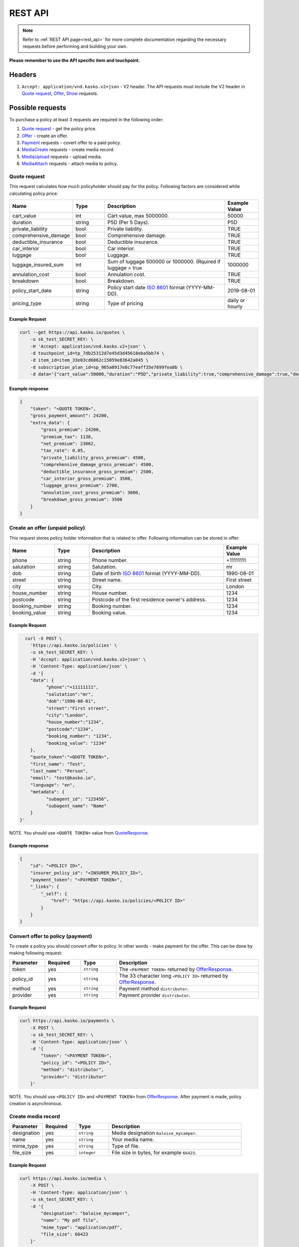 ========
REST API
========

.. note::  Refer to :ref:`REST API page<rest_api>` for more complete documentation regarding the necessary requests before performing and building your own.

**Please remember to use the API specific item and touchpoint.**

Headers
=======

1. ``Accept: application/vnd.kasko.v2+json`` - V2 header. The API requests must include the V2 header in `Quote request`_, `Offer`_, `Show`_ requests.

Possible requests
=================

To purchase a policy at least 3 requests are required in the following order:

1. `Quote request`_  - get the policy price.
2. `Offer`_ - create an offer.
3. `Payment`_ requests - covert offer to a paid policy.
4. `MediaCreate`_ requests - create media record.
5. `MediaUpload`_ requests - upload media.
6. `MediaAttach`_ requests - attach media to policy.

.. _Quote:

Quote request
-------------
This request calculates how much policyholder should pay for the policy.
Following factors are considered while calculating policy price:

.. csv-table::
   :header: "Name", "Type", "Description", "Example Value"
   :widths: 20, 20, 80, 20

   "cart_value",           "int",    "Cart value, max 5000000.", "50000"
   "duration",             "string", "P5D (Per 5 Days).", "P5D"
   "private_liability",    "bool",   "Private liability.", "TRUE"
   "comprehensive_damage", "bool",   "Comprehensive damage.", "TRUE"
   "deductible_insurance", "bool",   "Deductible insurance.", "TRUE"
   "car_interior",         "bool",   "Car interior.", "TRUE"
   "luggage",              "bool",   "Luggage.", "TRUE"
   "luggage_insured_sum",  "int",    "Sum of luggage 500000 or 1000000. (Rquired if luggage = true", "1000000"
   "annulation_cost",      "bool",   "Annulation cost.", "TRUE"
   "breakdown",            "bool",   "Breakdown.", "TRUE"
   "policy_start_date",    "string", "Policy start date `ISO 8601 <https://en.wikipedia.org/wiki/ISO_8601>`_ format (YYYY-MM-DD).", "2019-08-01"
   "pricing_type",         "string", "Type of pricing", "daily or hourly"

Example Request
~~~~~~~~~~~~~~~

.. code:: bash

   curl --get https://api.kasko.io/quotes \
       -u sk_test_SECRET_KEY: \
       -H 'Accept: application/vnd.kasko.v2+json' \
       -d touchpoint_id=tp_7db25312d7e45d3d45618eba5bb74 \
       -d item_id=item_33e03cd6862c15059e83642a045 \
       -d subscription_plan_id=sp_965a0917e8c77eaff35e7699fea8b \
       -d data='{"cart_value":50000,"duration":"P5D","private_liability":true,"comprehensive_damage":true,"deductible_insurance":true,"car_interior":true,"luggage":true,"luggage_insured_sum":500000,"annulation_cost":true,"breakdown":true,"policy_start_date":"2019-08-01","pricing_type":"daily"}'

Example response
~~~~~~~~~~~~~~~~
.. _QuoteResponse:

.. code:: bash

    {
        "token": "<QUOTE TOKEN>",
        "gross_payment_amount": 24200,
        "extra_data": {
            "gross_premium": 24200,
            "premium_tax": 1138,
            "net_premium": 23062,
            "tax_rate": 0.05,
            "private_liability_gross_premium": 4500,
            "comprehensive_damage_gross_premium": 4500,
            "deductible_insurance_gross_premium": 2500,
            "car_interior_gross_premium": 3500,
            "luggage_gross_premium": 2700,
            "annulation_cost_gross_premium": 3000,
            "breakdown_gross_premium": 3500
        }
    }


Create an offer (unpaid policy)
-------------------------------
.. _Offer:

This request stores policy holder information that is related to offer. Following information can be stored in offer:

.. csv-table::
   :header: "Name", "Type", "Description", "Example Value"
   :widths: 20, 20, 80, 20

    "phone",        "string", "Phone number.", "+11111111"
    "salutation",   "string", "Salutation.", "mr"
    "dob",          "string", "Date of birth `ISO 8601 <https://en.wikipedia.org/wiki/ISO_8601>`_ format (YYYY-MM-DD).", "1990-08-01"
    "street",       "string", "Street name.", "First street"
    "city",         "string", "City.", "London"
    "house_number", "string", "House number.", "1234"
    "postcode",     "string", "Postcode of the first residence owner's address.", "1234"
    "booking_number", "string", "Booking number.", "1234"
    "booking_value", "string", "Booking value.", "1234"

Example Request
~~~~~~~~~~~~~~~

.. code:: bash

	curl -X POST \
	  'https://api.kasko.io/policies' \
	  -u sk_test_SECRET_KEY: \
	  -H 'Accept: application/vnd.kasko.v2+json' \
	  -H 'Content-Type: application/json' \
	  -d '{
          "data": {
                "phone":"+11111111",
                "salutation":"mr",
                "dob":"1990-08-01",
                "street":"First street",
                "city":"London",
                "house_number":"1234",
                "postcode":"1234",
                "booking_number": "1234",
                "booking_value": "1234"
          },
          "quote_token":"<QUOTE TOKEN>",
          "first_name": "Test",
          "last_name": "Person",
          "email": "test@kasko.io",
          "language": "en",
          "metadata": {
                "subagent_id": "123456",
                "subagent_name": "Name"
          }
      }'

NOTE. You should use ``<QUOTE TOKEN>`` value from `QuoteResponse`_.

Example response
~~~~~~~~~~~~~~~~
.. _OfferResponse:

.. code:: bash

    {
        "id": "<POLICY ID>",
        "insurer_policy_id": "<INSURER_POLICY_ID>",
        "payment_token": "<PAYMENT TOKEN>",
        "_links": {
            "_self": {
                "href": "https://api.kasko.io/policies/<POLICY ID>"
            }
        }
    }


Convert offer to policy (payment)
---------------------------------
.. _Payment:

To create a policy you should convert offer to policy. In other words - make payment for the offer.
This can be done by making following request:

.. csv-table::
   :header: "Parameter", "Required", "Type", "Description"
   :widths: 20, 20, 20, 80

   "token",     "yes", "``string``", "The ``<PAYMENT TOKEN>`` returned by `OfferResponse`_."
   "policy_id", "yes", "``string``", "The 33 character long ``<POLICY ID>`` returned by `OfferResponse`_."
   "method",    "yes", "``string``", "Payment method ``distributor``."
   "provider",  "yes", "``string``", "Payment provider ``distributor``."

Example Request
~~~~~~~~~~~~~~~

.. code-block:: bash

    curl https://api.kasko.io/payments \
        -X POST \
        -u sk_test_SECRET_KEY: \
        -H 'Content-Type: application/json' \
        -d '{
            "token": "<PAYMENT TOKEN>",
            "policy_id": "<POLICY ID>",
            "method": "distributor",
            "provider": "distributor"
        }'

NOTE. You should use ``<POLICY ID>`` and ``<PAYMENT TOKEN>`` from `OfferResponse`_. After payment is made, policy creation is asynchronous.

.. _MediaCreate:

Create media record
---------------------------------

.. csv-table::
   :header: "Parameter", "Required", "Type", "Description"
   :widths: 20, 20, 20, 80

   "designation",     "yes", "``string``", "Media designation ``baloise_mycamper``."
   "name", "yes", "``string``", "Your media name."
   "mime_type",    "yes", "``string``", "Type of file."
   "file_size",  "yes", "``integer``", "File size in bytes, for example ``66423``."

Example Request
~~~~~~~~~~~~~~~

.. code-block:: bash

    curl https://api.kasko.io/media \
        -X POST \
        -H 'Content-Type: application/json' \
        -u sk_test_SECRET_KEY: \
        -d '{
            "designation": "baloise_mycamper",
            "name": "My pdf file",
            "mime_type": "application/pdf",
            "file_size": 66423
        }'

.. _MediaUpload:

Upload media record
---------------------------------

.. csv-table::
   :header: "Parameter", "Required", "Type", "Description"
   :widths: 20, 20, 20, 80

   "file",     "yes", "``file``", "File to upload."

Example Request
~~~~~~~~~~~~~~~

.. code-block:: bash

    curl \
      -F "file=@/path/to/file/file.pdf" \
      -u sk_test_SECRET_KEY: \
      https://api.kasko.io/media/<MEDIA ID>/content

NOTE. You should use ``<MEDIA ID>`` from MediaCreate_.

.. _MediaAttach:

Attach media to policy
---------------------------------

.. csv-table::
   :header: "Parameter", "Required", "Type", "Description"
   :widths: 20, 20, 20, 80

   "id",     "yes", "``string``", "Use uploaded media id"

Example Request
~~~~~~~~~~~~~~~

.. code-block:: bash

    curl https://api.kasko.io/policies/<POLICY ID>/media \
        -X POST \
        -u sk_test_SECRET_KEY: \
        -H 'Accept: application/vnd.kasko.v2+json' \
        -H 'Content-Type: application/json' \
        -d '{
            "id": "<MEDIA ID>"
        }'

NOTE. You should use ``<MEDIA ID>`` from MediaCreate_ and  ``<POLICY ID>`` from OfferResponse_.

Show policy by id
-----------------
.. _Show:

Example Request
~~~~~~~~~~~~~~~
.. code-block:: bash

    curl -X GET https://api.kasko.io/policies/<POLICY ID> \
        -H 'Accept: application/vnd.kasko.v2+json' \
        -u sk_test_SECRET_KEY: \
        -H 'Content-Type: application/json'

Note you should use ``<POLICY ID>`` from `OfferResponse`_ in order to retrieve policy data.
